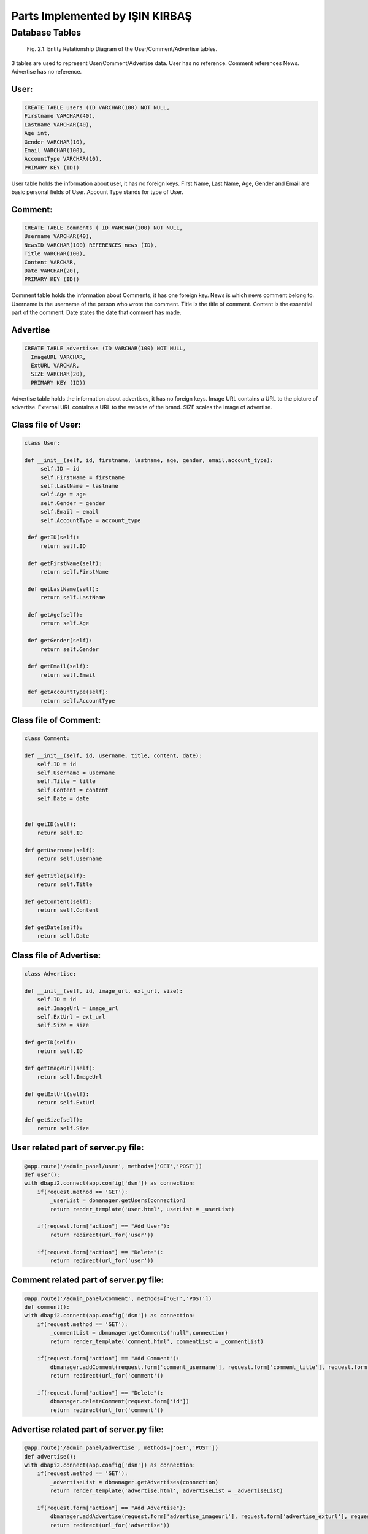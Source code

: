 Parts Implemented by IŞIN KIRBAŞ
================================

Database Tables
---------------
.. figure:: static/member2db.PNG
      :scale: 100 %
      :alt: Database Tables

      Fig. 2.1: Entity Relationship Diagram of the User/Comment/Advertise tables.

3 tables are used to represent User/Comment/Advertise data.
User has no reference.
Comment references News.
Advertise has no reference.


User:
********

.. code-block:: plpgsql

   CREATE TABLE users (ID VARCHAR(100) NOT NULL,
   Firstname VARCHAR(40),
   Lastname VARCHAR(40),
   Age int,
   Gender VARCHAR(10),
   Email VARCHAR(100),
   AccountType VARCHAR(10),
   PRIMARY KEY (ID)) 

User table holds the information about user, it has no foreign keys.
First Name, Last Name, Age, Gender and Email are basic personal fields of User.
Account Type stands for type of User.



Comment:
*********

.. code-block:: plpgsql

   CREATE TABLE comments ( ID VARCHAR(100) NOT NULL,
   Username VARCHAR(40), 
   NewsID VARCHAR(100) REFERENCES news (ID),
   Title VARCHAR(100),
   Content VARCHAR,
   Date VARCHAR(20),
   PRIMARY KEY (ID))

Comment table holds the information about Comments, it has one foreign key.
News is which news comment belong to.
Username is the username of the person who wrote the comment.
Title is the title of comment.
Content is the essential part of the comment.
Date states the date that comment has made.

Advertise
*********

.. code-block:: plpgsql

      CREATE TABLE advertises (ID VARCHAR(100) NOT NULL, 
	ImageURL VARCHAR, 
	ExtURL VARCHAR, 
	SIZE VARCHAR(20),
	PRIMARY KEY (ID))

Advertise table holds the information about advertises, it has no foreign keys.
Image URL contains a URL to the picture of advertise.
External URL contains a URL to the website of the brand.
SIZE scales the image of advertise.


Class file of User:
**********************
.. code-block:: python

   class User:

   def __init__(self, id, firstname, lastname, age, gender, email,account_type):
        self.ID = id
        self.FirstName = firstname
        self.LastName = lastname
        self.Age = age
        self.Gender = gender
        self.Email = email
        self.AccountType = account_type

    def getID(self):
        return self.ID

    def getFirstName(self):
        return self.FirstName

    def getLastName(self):
        return self.LastName

    def getAge(self):
        return self.Age

    def getGender(self):
        return self.Gender

    def getEmail(self):
        return self.Email

    def getAccountType(self):
        return self.AccountType 


Class file of Comment:
***********************
.. code-block:: python

    class Comment:

    def __init__(self, id, username, title, content, date):
        self.ID = id
        self.Username = username
        self.Title = title
        self.Content = content
        self.Date = date


    def getID(self):
        return self.ID

    def getUsername(self):
        return self.Username

    def getTitle(self):
        return self.Title

    def getContent(self):
        return self.Content

    def getDate(self):
        return self.Date 


Class file of Advertise:
**************************

.. code-block:: python

    class Advertise:

    def __init__(self, id, image_url, ext_url, size):
        self.ID = id
        self.ImageUrl = image_url
        self.ExtUrl = ext_url
        self.Size = size

    def getID(self):
        return self.ID

    def getImageUrl(self):
        return self.ImageUrl

    def getExtUrl(self):
        return self.ExtUrl

    def getSize(self):
        return self.Size 

User related part of server.py file:
***************************************

.. code-block:: python

    @app.route('/admin_panel/user', methods=['GET','POST'])
    def user():
    with dbapi2.connect(app.config['dsn']) as connection:
        if(request.method == 'GET'):
            _userList = dbmanager.getUsers(connection)
            return render_template('user.html', userList = _userList)

        if(request.form["action"] == "Add User"):
            return redirect(url_for('user'))

        if(request.form["action"] == "Delete"):
            return redirect(url_for('user'))

Comment related part of server.py file:
****************************************
.. code-block:: python

    @app.route('/admin_panel/comment', methods=['GET','POST'])
    def comment():
    with dbapi2.connect(app.config['dsn']) as connection:
        if(request.method == 'GET'):
            _commentList = dbmanager.getComments("null",connection)
            return render_template('comment.html', commentList = _commentList)

        if(request.form["action"] == "Add Comment"):
            dbmanager.addComment(request.form['comment_username'], request.form['comment_title'], request.form['comment_content'], request.form['comment_date'])
            return redirect(url_for('comment'))

        if(request.form["action"] == "Delete"):
            dbmanager.deleteComment(request.form['id'])
            return redirect(url_for('comment')) 

Advertise related part of server.py file:
*******************************************
.. code-block:: python

    @app.route('/admin_panel/advertise', methods=['GET','POST'])
    def advertise():
    with dbapi2.connect(app.config['dsn']) as connection:
        if(request.method == 'GET'):
            _advertiseList = dbmanager.getAdvertises(connection)
            return render_template('advertise.html', advertiseList = _advertiseList)

        if(request.form["action"] == "Add Advertise"):
            dbmanager.addAdvertise(request.form['advertise_imageurl'], request.form['advertise_exturl'], request.form['advertise_size'], connection)
            return redirect(url_for('advertise'))

        if(request.form["action"] == "Delete"):
            dbmanager.deleteAdvertise(request.form['id'], connection)
            return redirect(url_for('advertise'))

        return render_template('advertise.html') 


User related part of dbmanager.py file:
******************************************
.. code-block:: python

    def createUserTable():

    conn = psycopg2.connect(conn_string)

    cursor = conn.cursor()

    cursor.execute("CREATE TABLE users (ID VARCHAR(100) NOT NULL,Firstname VARCHAR(40),Lastname VARCHAR(40),Age int,Gender VARCHAR(10),Email VARCHAR(100),AccountType VARCHAR(10),PRIMARY KEY (ID))")

    conn.commit()

    def getUsers(conn):

    cursor = conn.cursor()

    cursor.execute("SELECT * FROM users ")

    userList = []

    row = cursor.fetchone()
    while row:

       user = User(row[0],row[1],row[2],row[3],row[4],row[5],row[6])

       userList.append(user)

       row = cursor.fetchone()

    return userList

    def checkUserLogin(username, password,conn):

    cursor = conn.cursor()

    cursor.execute("SELECT * FROM userLogin WHERE userName = '%s' AND passWord = '%s'"%(username,password))

    result = cursor.fetchone()

    if result is None:
        return None

    cursor.execute("SELECT * FROM users WHERE id = '%s'"%(result[0]))

    row = cursor.fetchone()

    _user = User(row[0],row[1],row[2],row[3],row[4],row[5],row[6])

    _user.Username = result[1]

    return _user

    def addUser(firstname, lastname, age, gender, email,username,password,conn):

    try:

        cursor = conn.cursor()

        created_id = utils.generateID()

        cursor.execute("INSERT INTO users VALUES('%s','%s','%s','%s','%s','%s','%s')"%(created_id, firstname, lastname, age, gender, email, 'User'))

        cursor.execute("INSERT INTO userLogin VALUES('%s','%s','%s')"%(created_id,username,password))

        conn.commit()

        return 'OK'

    except Exception as e:
        print(str(e))
        return 'SameUsername'

    def deleteUser(id,conn):
 
    cursor = conn.cursor()

    cursor.execute("DELETE FROM users WHERE id = '%s'"%(id))

    conn.commit()

Comment related part of dbmanager.py file:
*******************************************
.. code-block:: python

    def createCommentTable():

    conn = psycopg2.connect(conn_string)

    cursor = conn.cursor()

    cursor.execute("CREATE TABLE comments (ID VARCHAR(100) NOT NULL, Username VARCHAR(40), NewsID VARCHAR(100) REFERENCES news (ID),Title VARCHAR(100),Content VARCHAR,Date VARCHAR(20),PRIMARY KEY (ID))")

    conn.commit()

    def getComments(news_id, conn):

    cursor = conn.cursor()

    if(news_id != "null"):
        cursor.execute("SELECT * FROM comments WHERE newsID = '%s' "%(news_id))

    else:
        cursor.execute("SELECT * FROM comments")

    commentList = []

    row = cursor.fetchone()
    while row:

       _comment = Comment(row[0],row[1],row[3],row[4],row[5])

       commentList.append(_comment)

       row = cursor.fetchone()


    return commentList

    def addComment(username, newsid ,title, content, date, conn):

    try:

        cursor = conn.cursor()

        cursor.execute("INSERT INTO comments VALUES('%s','%s','%s','%s','%s','%s')"%(utils.generateID(), username, newsid, title, content, date))

        conn.commit()

    except Exception as e:
        print(str(e))
        pass

    def deleteComment(id, conn):

    cursor = conn.cursor()

    cursor.execute("DELETE FROM comments WHERE id = '%s'"%(id))

    conn.commit() 

Advertise related part of dbmanager.py file:
**********************************************
.. code-block:: python

    def createAdvertiseTable():

    conn = psycopg2.connect(conn_string)

    cursor = conn.cursor()

    cursor.execute("CREATE TABLE advertises (ID VARCHAR(100) NOT NULL, ImageURL VARCHAR, ExtURL VARCHAR, SIZE VARCHAR(20),PRIMARY KEY (ID))")

    conn.commit()

    def getAdvertises(conn):

    cursor = conn.cursor()

    cursor.execute("SELECT * FROM advertises")

    advertiseList = []

    row = cursor.fetchone()
    while row:

       advertise = Advertise(row[0],row[1],row[2],row[3])

       advertiseList.append(advertise)

       row = cursor.fetchone()


    return advertiseList

    def addAdvertise(image_url, ext_url, size, conn):

    try:

        cursor = conn.cursor()

        cursor.execute("INSERT INTO advertises VALUES('%s','%s','%s','%s')"%(utils.generateID(), image_url, ext_url, size))

        conn.commit()



    except Exception as e:
        print(str(e))
        pass

    def deleteAdvertise(id, conn):

    cursor = conn.cursor()

    cursor.execute("DELETE FROM advertises WHERE id = '%s'"%(id))

    conn.commit()



